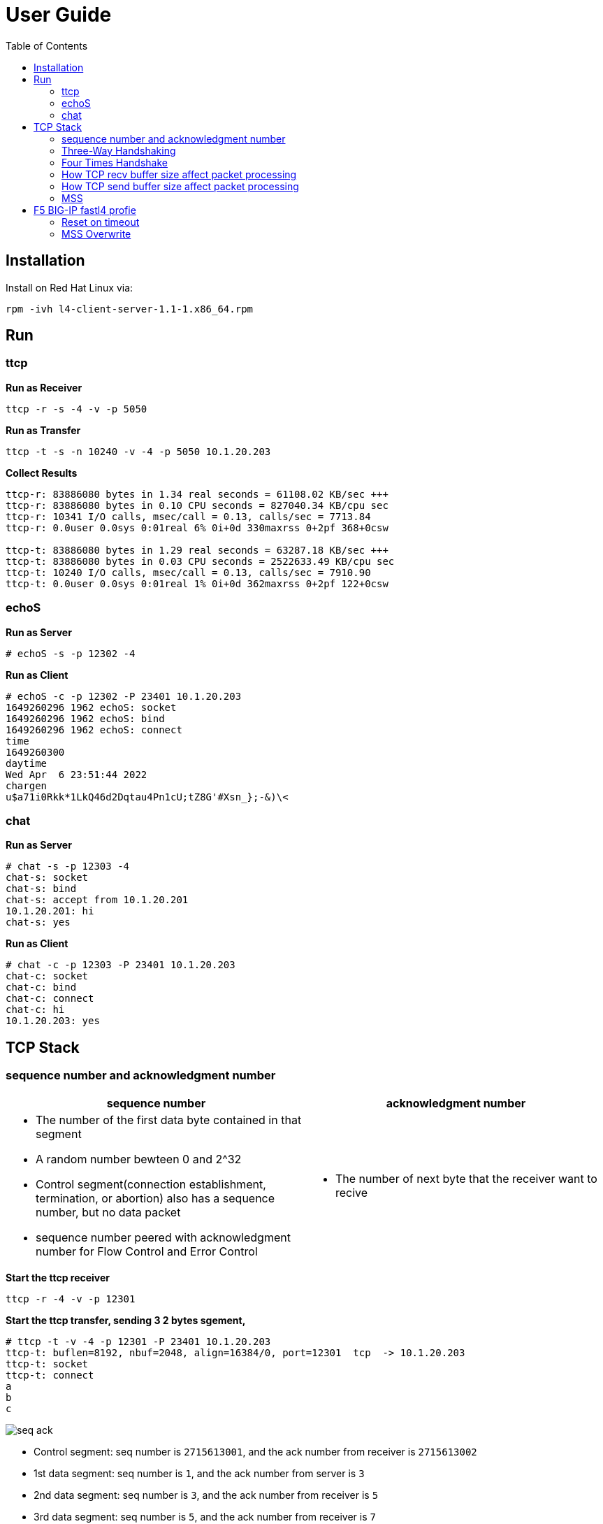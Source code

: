 = User Guide
:toc: manual

== Installation

Install on Red Hat Linux via:

----
rpm -ivh l4-client-server-1.1-1.x86_64.rpm
----

== Run

=== ttcp

[source, bash]
.*Run as Receiver*
----
ttcp -r -s -4 -v -p 5050
----

[source, bash]
.*Run as Transfer*
----
ttcp -t -s -n 10240 -v -4 -p 5050 10.1.20.203
----

[source, bash]
.*Collect Results*
----
ttcp-r: 83886080 bytes in 1.34 real seconds = 61108.02 KB/sec +++
ttcp-r: 83886080 bytes in 0.10 CPU seconds = 827040.34 KB/cpu sec
ttcp-r: 10341 I/O calls, msec/call = 0.13, calls/sec = 7713.84
ttcp-r: 0.0user 0.0sys 0:01real 6% 0i+0d 330maxrss 0+2pf 368+0csw

ttcp-t: 83886080 bytes in 1.29 real seconds = 63287.18 KB/sec +++
ttcp-t: 83886080 bytes in 0.03 CPU seconds = 2522633.49 KB/cpu sec
ttcp-t: 10240 I/O calls, msec/call = 0.13, calls/sec = 7910.90
ttcp-t: 0.0user 0.0sys 0:01real 1% 0i+0d 362maxrss 0+2pf 122+0csw
----

=== echoS

[source, bash]
.*Run as Server*
----
# echoS -s -p 12302 -4
----

[source, bash]
.*Run as Client*
----
# echoS -c -p 12302 -P 23401 10.1.20.203
1649260296 1962 echoS: socket
1649260296 1962 echoS: bind
1649260296 1962 echoS: connect
time
1649260300
daytime
Wed Apr  6 23:51:44 2022
chargen
u$a71i0Rkk*1LkQ46d2Dqtau4Pn1cU;tZ8G'#Xsn_};-&)\<
----

=== chat

[source, bash]
.*Run as Server*
----
# chat -s -p 12303 -4
chat-s: socket
chat-s: bind
chat-s: accept from 10.1.20.201
10.1.20.201: hi
chat-s: yes
----

[source, bash]
.*Run as Client*
----
# chat -c -p 12303 -P 23401 10.1.20.203
chat-c: socket
chat-c: bind
chat-c: connect
chat-c: hi
10.1.20.203: yes
----

== TCP Stack

=== sequence number and acknowledgment number

[cols="5a,5a"]
|===
|sequence number |acknowledgment number

|

* The number of the first data byte contained in that segment
* A random number bewteen 0 and 2^32
* Control segment(connection establishment, termination, or abortion) also has a sequence number, but no data packet
* sequence number peered with acknowledgment number for Flow Control and Error Control

|

* The number of next byte that the receiver want to recive

|===

[source, bash]
.*Start the ttcp receiver*
----
ttcp -r -4 -v -p 12301 
----

[source, bash]
.*Start the ttcp transfer, sending 3 2 bytes sgement,*
----
# ttcp -t -v -4 -p 12301 -P 23401 10.1.20.203
ttcp-t: buflen=8192, nbuf=2048, align=16384/0, port=12301  tcp  -> 10.1.20.203
ttcp-t: socket
ttcp-t: connect
a
b
c
----

image:img/seq-ack.jpg[]

* Control segment: seq number is `2715613001`, and the ack number from receiver is `2715613002`
* 1st data segment: seq number is `1`, and the ack number from server is `3`
* 2nd data segment: seq number is `3`, and the ack number from receiver is `5`
* 3rd data segment: seq number is `5`, and the ack number from receiver is `7`

Use the ttcp to send 5 continue segments, each with size of 1000 bytes.

[source, bash]
.*Start the ttcp receiver*
----
ttcp -r -4 -v -p 12301 -l 1000 -n 5 -s
----

[source, bash]
.*Start the ttcp transfer*
----
ttcp -t -v -4 -p 12301 -P 23401 -l 1000 -n 5 -w 1000 -s 10.1.20.203
----

image:img/seq-ack-2seg.png[]

|===
|no |seq number |ack number

|1
|1
|1001

|2
|1001
|2001

|3
|2001
|3001

|4
|3001
|4001

|5
|4001
|5001
|===
 

=== Three-Way Handshaking

Each time client connect to server will process a 3 times handshake:

image:img/3-times-handshake.jpg[]

[source, bash]
----
17:30:55.883856 IP chat-client.42620 > chat-server.8878: Flags [S], seq 4044800396, win 29200, options [mss 1460,sackOK,TS val 4294944614 ecr 0,nop,wscale 7], length 0
17:30:55.883882 IP chat-server.8878 > chat-client.42620: Flags [S.], seq 1228695765, ack 4044800397, win 28960, options [mss 1460,sackOK,TS val 550297 ecr 4294944614,nop,wscale 7], length 0
17:30:55.884311 IP chat-client.42620 > chat-server.8878: Flags [.], ack 1, win 229, options [nop,nop,TS val 4294944615 ecr 550297], length 0
----

=== Four Times Handshake

The client send 'exit' signal to server will simulate a *Active Close*, accordingly the server send 'exit' signal to client will simulate a *Passive Close*.

[source, bash]
.*Active Close*
----
17:31:31.908950 IP chat-client.42620 > chat-server.8878: Flags [F.], seq 81, ack 1, win 229, options [nop,nop,TS val 13331 ecr 584320], length 0
17:31:31.949050 IP chat-server.8878 > chat-client.42620: Flags [.], ack 82, win 227, options [nop,nop,TS val 586362 ecr 13331], length 0
17:31:33.909179 IP chat-server.8878 > chat-client.42620: Flags [F.], seq 1, ack 82, win 227, options [nop,nop,TS val 588322 ecr 13331], length 0
17:31:33.910129 IP chat-client.42620 > chat-server.8878: Flags [.], ack 2, win 229, options [nop,nop,TS val 15332 ecr 588322], length 0
----

[source, bash]
.*Passive Close*
----
17:33:21.541507 IP chat-server.8878 > chat-client.42622: Flags [F.], seq 81, ack 81, win 227, options [nop,nop,TS val 695954 ecr 120954], length 0
17:33:21.582513 IP chat-client.42622 > chat-server.8878: Flags [.], ack 82, win 229, options [nop,nop,TS val 122995 ecr 695954], length 0
17:33:23.542677 IP chat-client.42622 > chat-server.8878: Flags [F.], seq 81, ack 82, win 229, options [nop,nop,TS val 124954 ecr 695954], length 0
17:33:23.542703 IP chat-server.8878 > chat-client.42622: Flags [.], ack 82, win 227, options [nop,nop,TS val 697955 ecr 124954], length 0
----

=== How TCP recv buffer size affect packet processing

Send 10 MB size large message 50 times(total 500 MB in size), and record the time if taffic processed per seconds(TPS), run 3 times for each specific recv buffer size, and caculate the avarage TPS.

[source, bash]
----
ttcp -r -4 -l 10485760 -n 50 -p 10000 -s -b 21845 -v
ttcp -t -l 10485760 -n 50 -p 10000 -s  10.1.20.204
----

*  `-b` with recv side will set the recv buffer size
*  `-l 10485760` - single message size, 10 MB
*  `-n 50` - how many messages be sent, 50

|===
|SO_RCVBUF |KB/sec|KB/sec|KB/sec |AVG TPS(MB/sec)

|87380
|50773.00
|49461.45
|49192.62
|50

|43690
|47195.15
|46548.71
|46734.77
|47

|21845
|36026.04
|35583.06
|36256.20
|36

|10923
|24055.33
|23748.42
|23106.25
|24

|5460
|5144.34
|5159.72
|5148.27
|5.2

|2730
|3836.44
|-
|-
|3.8

|1365
|2390.78
|-
|-
|2.4

|===

=== How TCP send buffer size affect packet processing

Send 1 MB size large message 50 times(total 50 M in size), and record the time if taffic processed per seconds(TPS), run 3 times for each specific send buffer size, and caculate the avarage TPS.

[source, bash]
----
ttcp -r -4 -l 1048576 -n 50 -p 10000 -s -v
ttcp -t -l 1048576 -n 50 -p 10000 -s -b 16384 10.1.20.204
----

*  `-b` with recv side will set the recv buffer size
*  `-l 1048576` - single message size, 1 MB
*  `-n 50` - how many messages be sent, 50

|===
|SO_SNDBUF |KB/sec|KB/sec|KB/sec |AVG TPS(MB/sec)

|32768
|56403.51
|57073.74
|54878.68
|56

|16384
|50773.00
|49461.45
|49192.62
|50

|12288
|870.79
|757.07
|-
|0.8

|8192
|870.54
|606.97
|871.09
|0.8

|===

Conclusion fo snd/rcv buf to affect the tcp traffic:

* The default snd/rcv buf size(16384/87380) have well performance
* Decrease send buffer size affect tcp traffic significantly.

=== MSS

MSS(maximum segment size) is a parameter of the options field of the TCP header that specifies the largest amount of data. 

----
MSS = MTU - 20 -20
----

MTU is the size of the largest protocol data unit (PDU) that can be communicated in a single network layer transaction. TCP has regular 20 bytes headers, anf 20 bytes Options headers,

[source, bash] 
.*View default MTU*
----
# ifconfig ens33| grep mtu
ens33: flags=4163<UP,BROADCAST,RUNNING,MULTICAST>  mtu 1500
----

[source, bash]
.*Set MTP a value*
----
ifconfig ens33 mtu 1300
----

Traffic process per seconds:

|===
|MTU |MSS |KB/sec 

|1500
|1460
|51520.98

|1300
|1260
|3665.92 

|1100
|1060
|976.42

|900
|860
|712.74
|===

* Linux TCP stack optimize the traffic processing with default MTU 1500.



== F5 BIG-IP fastl4 profie

=== Reset on timeout

If set the reset-on-timeout to enable, and specify a idle timeout,

[source, bash]
----
reset-on-timeout enabled
idle-timeout 300
----

the system sends a reset packet (RST) when a connection exceeds the idle timeout value.

image:img/reset-idle-timeout.png[]

=== MSS Overwrite

If set mss-override enable and set a value,

[source, bash]
----
mss-override 256
----

than the Proxy will overwrite MSS(Maximum segment size), the smaller mss, the lower traffic processing capibility. The following are comparision between default MSS, and 256 bytes mss(send 3 MB data):

|===
|options |default(1460) |overwrite(256)

|Total Packets
|274
|849

|TPS (KB/sec)
|15678.19
|4855.24

|Time (seconds)
|0.20
|0.63

|CPU Time (seconds)
|0.04
|0.09
|===

The MSS is specified as a TCP option initially as TCP SYN packet.

image:img/mss-overwrite.png[]


